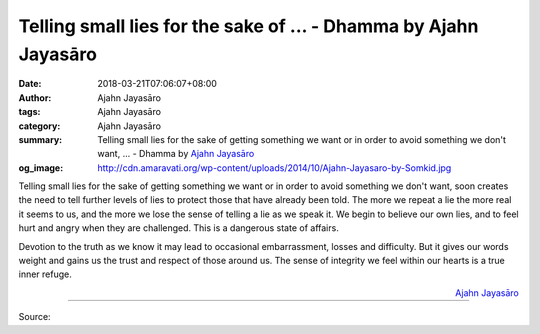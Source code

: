 Telling small lies for the sake of ... - Dhamma by Ajahn Jayasāro
#################################################################

:date: 2018-03-21T07:06:07+08:00
:author: Ajahn Jayasāro
:tags: Ajahn Jayasāro
:category: Ajahn Jayasāro
:summary: Telling small lies for the sake of getting something we want or in order to avoid something we don't want, ...
          - Dhamma by `Ajahn Jayasāro`_
:og_image: http://cdn.amaravati.org/wp-content/uploads/2014/10/Ajahn-Jayasaro-by-Somkid.jpg

Telling small lies for the sake of getting something we want or in order to
avoid something we don't want, soon creates the need to tell further levels of
lies to protect those that have already been told. The more we repeat a lie the
more real it seems to us, and the more we lose the sense of telling a lie as we
speak it. We begin to believe our own lies, and to feel hurt and angry when they
are challenged. This is a dangerous state of affairs.

Devotion to the truth as we know it may lead to occasional embarrassment, losses
and difficulty. But it gives our words weight and gains us the trust and respect
of those around us. The sense of integrity we feel within our hearts is a true
inner refuge.

.. container:: align-right

  `Ajahn Jayasāro`_

.. image:: https://scontent.fkhh1-2.fna.fbcdn.net/v/t1.0-9/29467843_1489398344502180_345395454558601216_n.jpg?oh=c24aecc3e3d8030bfdb81ae86535f33d&oe=5B453327
   :align: center
   :alt: Telling small lies for the sake of

----

Source:

.. raw:: html

  <iframe src="https://www.facebook.com/plugins/post.php?href=https%3A%2F%2Fwww.facebook.com%2Fjayasaro.panyaprateep.org%2Fphotos%2Fa.318290164946343.68815.318196051622421%2F1489398337835514%2F%3Ftype%3D3" width="auto" height="503" style="border:none;overflow:hidden" scrolling="no" frameborder="0" allowTransparency="true"></iframe>

.. _Ajahn Jayasāro: http://www.amaravati.org/biographies/ajahn-jayasaro/
